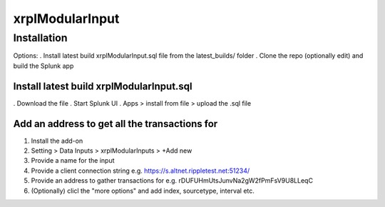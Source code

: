 xrplModularInput
================

.. _installation:

Installation
------------

Options:
. Install latest build xrplModularInput.sql file from the latest_builds/ folder
. Clone the repo (optionally edit) and build the Splunk app


Install latest build xrplModularInput.sql
^^^^^^^^^^^^^^^^^^^^^^^^^^^^^^^^^^^^^^^^^

. Download the file
. Start Splunk UI
. Apps > install from file > upload the .sql file


Add an address to get all the transactions for
^^^^^^^^^^^^^^^^^^^^^^^^^^^^^^^^^^^^^^^^^^^^^^

#. Install the add-on
#. Setting > Data Inputs > xrplModularInputs > +Add new
#. Provide a name for the input
#. Provide a client connection string e.g. https://s.altnet.rippletest.net:51234/ 
#. Provide an address to gather transactions for e.g. rDUFUHmUtsJunvNa2gW2fPmFsV9U8LLeqC
#. (Optionally) clicl the "more options" and add index, sourcetype, interval etc.

.. image:: images/00001.png
   :width: 600

.. image:: images/00002.png
   :width: 600

.. image:: images/00003.png
   :width: 600
